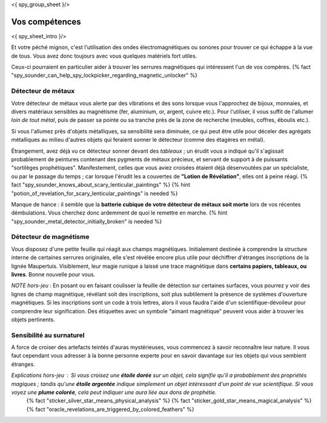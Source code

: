 <{ spy_group_sheet }/>

Vos compétences
====================================

<{ spy_sheet_intro }/>

Et votre péché mignon, c'est l'utilisation des ondes électromagnétiques ou sonores pour trouver ce qui échappe à la vue de tous. Vous avez donc toujours avec vous quelques matériels fort utiles.

Ceux-ci pourraient en particulier aider à trouver les serrures magnétiques qui intéressent l'un de vos compères. {% fact "spy_sounder_can_help_spy_lockpicker_regarding_magnetic_unlocker" %}


Détecteur de métaux
++++++++++++++++++++++++++++++++++++++++++++++++++++++++++++++++

Votre détecteur de métaux vous alerte par des vibrations et des sons lorsque vous l'approchez de bijoux, monnaies, et divers matériaux sensibles au magnétisme (fer, aluminium, or, argent, cuivre etc.). Pour l'utiliser, il vous suffit de l'allumer *loin de tout métal*, puis de passer sa pointe ou sa tranche près de la zone de recherche (meubles, coffres, éboulis etc.).

Si vous l'allumez près d'objets métalliques, sa sensibilité sera diminuée, ce qui peut être utile pour déceler des agrégats métalliques au milieu d'autres objets qui feraient sonner le détecteur (comme des étagères en métal).

Étrangement, avez déjà vu ce détecteur sonner devant des *tableaux* ; un érudit vous a indiqué qu'il s'agissait probablement de peintures contenant des pygments de métaux précieux, et servant de support à de puissants "sortilèges prophétiques". Manifestement, celles que vous aviez croisées étaient déjà désenvoutées par un spécialiste, ou par le passage du temps ; car lorsque l'érudit les a couvertes de **"Lotion de Révélation"**, elles ont à peine réagi.
{% fact "spy_sounder_knows_about_scary_lenticular_paintings" %} {% hint "potion_of_revelation_for_scary_lenticular_paintings" is needed %}

Manque de hance : il semble que la **batterie cubique de votre détecteur de métaux soit morte** lors de vos récentes démbulations. Vous cherchez donc ardemment de quoi le remettre en marche. {% hint "spy_sounder_metal_detector_initially_broken" is needed %}


Détecteur de magnétisme
++++++++++++++++++++++++++++++++++++++++++++++++++++++++++++++++

Vous disposez d'une petite feuille qui réagit aux champs magnétiques. Initialement destinée à comprendre la structure interne de certaines serrures originales, elle s'est révélée encore plus utile pour déchiffrer d'étranges inscriptions de la lignée Maupertuis. Visiblement, leur magie runique a laissé une trace magnétique dans **certains papiers, tableaux, ou livres**. Bonne nouvelle pour vous.

*NOTE hors-jeu* : En posant ou en faisant coulisser la feuille de détection sur certaines surfaces, vous pourrez y voir des lignes de champ magnétique, révélant soit des inscriptions, soit plus subtilement la présence de systèmes d'ouverture magnétiques. Si les inscriptions sont un code à trois lettres, alors il vous faudra l'aide d'un scientifique-dévoileur pour comprendre leur signification. Des étiquettes avec un symbole "aimant magnétique" peuvent vous aider à trouver les objets pertinents.


Sensibilité au surnaturel
+++++++++++++++++++++++++++++++++++++

A force de croiser des artefacts teintés d'auras mystérieuses, vous commencez à savoir reconnaître leur nature.
Il vous faut cependant vous adresser à la bonne personne experte pour en savoir davantage sur les objets qui vous semblent étranges.

*Explications hors-jeu* : Si vous croisez une **étoile dorée** sur un objet, cela signifie qu'il a probablement des propriétés magiques ; tandis qu'une **étoile argentée** indique simplement un objet intéressant d'un point de vue scientifique. Si vous voyez une **plume colorée**, cela peut indiquer une aura liée aux dons de prophétie.
 {% fact "sticker_silver_star_means_physical_analysis" %}
 {% fact "sticker_gold_star_means_magical_analysis" %}
 {% fact "oracle_revelations_are_triggered_by_colored_feathers" %}
